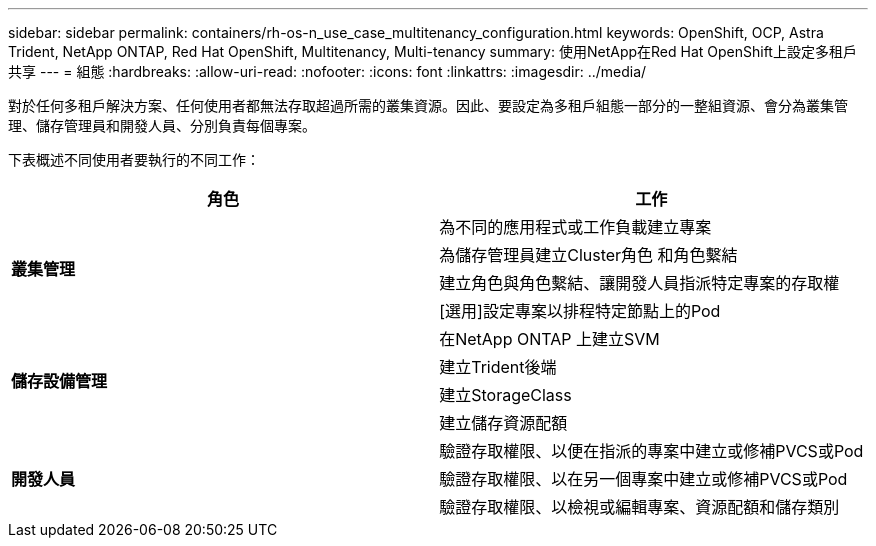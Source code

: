 ---
sidebar: sidebar 
permalink: containers/rh-os-n_use_case_multitenancy_configuration.html 
keywords: OpenShift, OCP, Astra Trident, NetApp ONTAP, Red Hat OpenShift, Multitenancy, Multi-tenancy 
summary: 使用NetApp在Red Hat OpenShift上設定多租戶共享 
---
= 組態
:hardbreaks:
:allow-uri-read: 
:nofooter: 
:icons: font
:linkattrs: 
:imagesdir: ../media/


[role="lead"]
對於任何多租戶解決方案、任何使用者都無法存取超過所需的叢集資源。因此、要設定為多租戶組態一部分的一整組資源、會分為叢集管理、儲存管理員和開發人員、分別負責每個專案。

下表概述不同使用者要執行的不同工作：

|===
| 角色 | 工作 


.4+| *叢集管理* | 為不同的應用程式或工作負載建立專案 


| 為儲存管理員建立Cluster角色 和角色繫結 


| 建立角色與角色繫結、讓開發人員指派特定專案的存取權 


| [選用]設定專案以排程特定節點上的Pod 


.4+| *儲存設備管理* | 在NetApp ONTAP 上建立SVM 


| 建立Trident後端 


| 建立StorageClass 


| 建立儲存資源配額 


.3+| *開發人員* | 驗證存取權限、以便在指派的專案中建立或修補PVCS或Pod 


| 驗證存取權限、以在另一個專案中建立或修補PVCS或Pod 


| 驗證存取權限、以檢視或編輯專案、資源配額和儲存類別 
|===